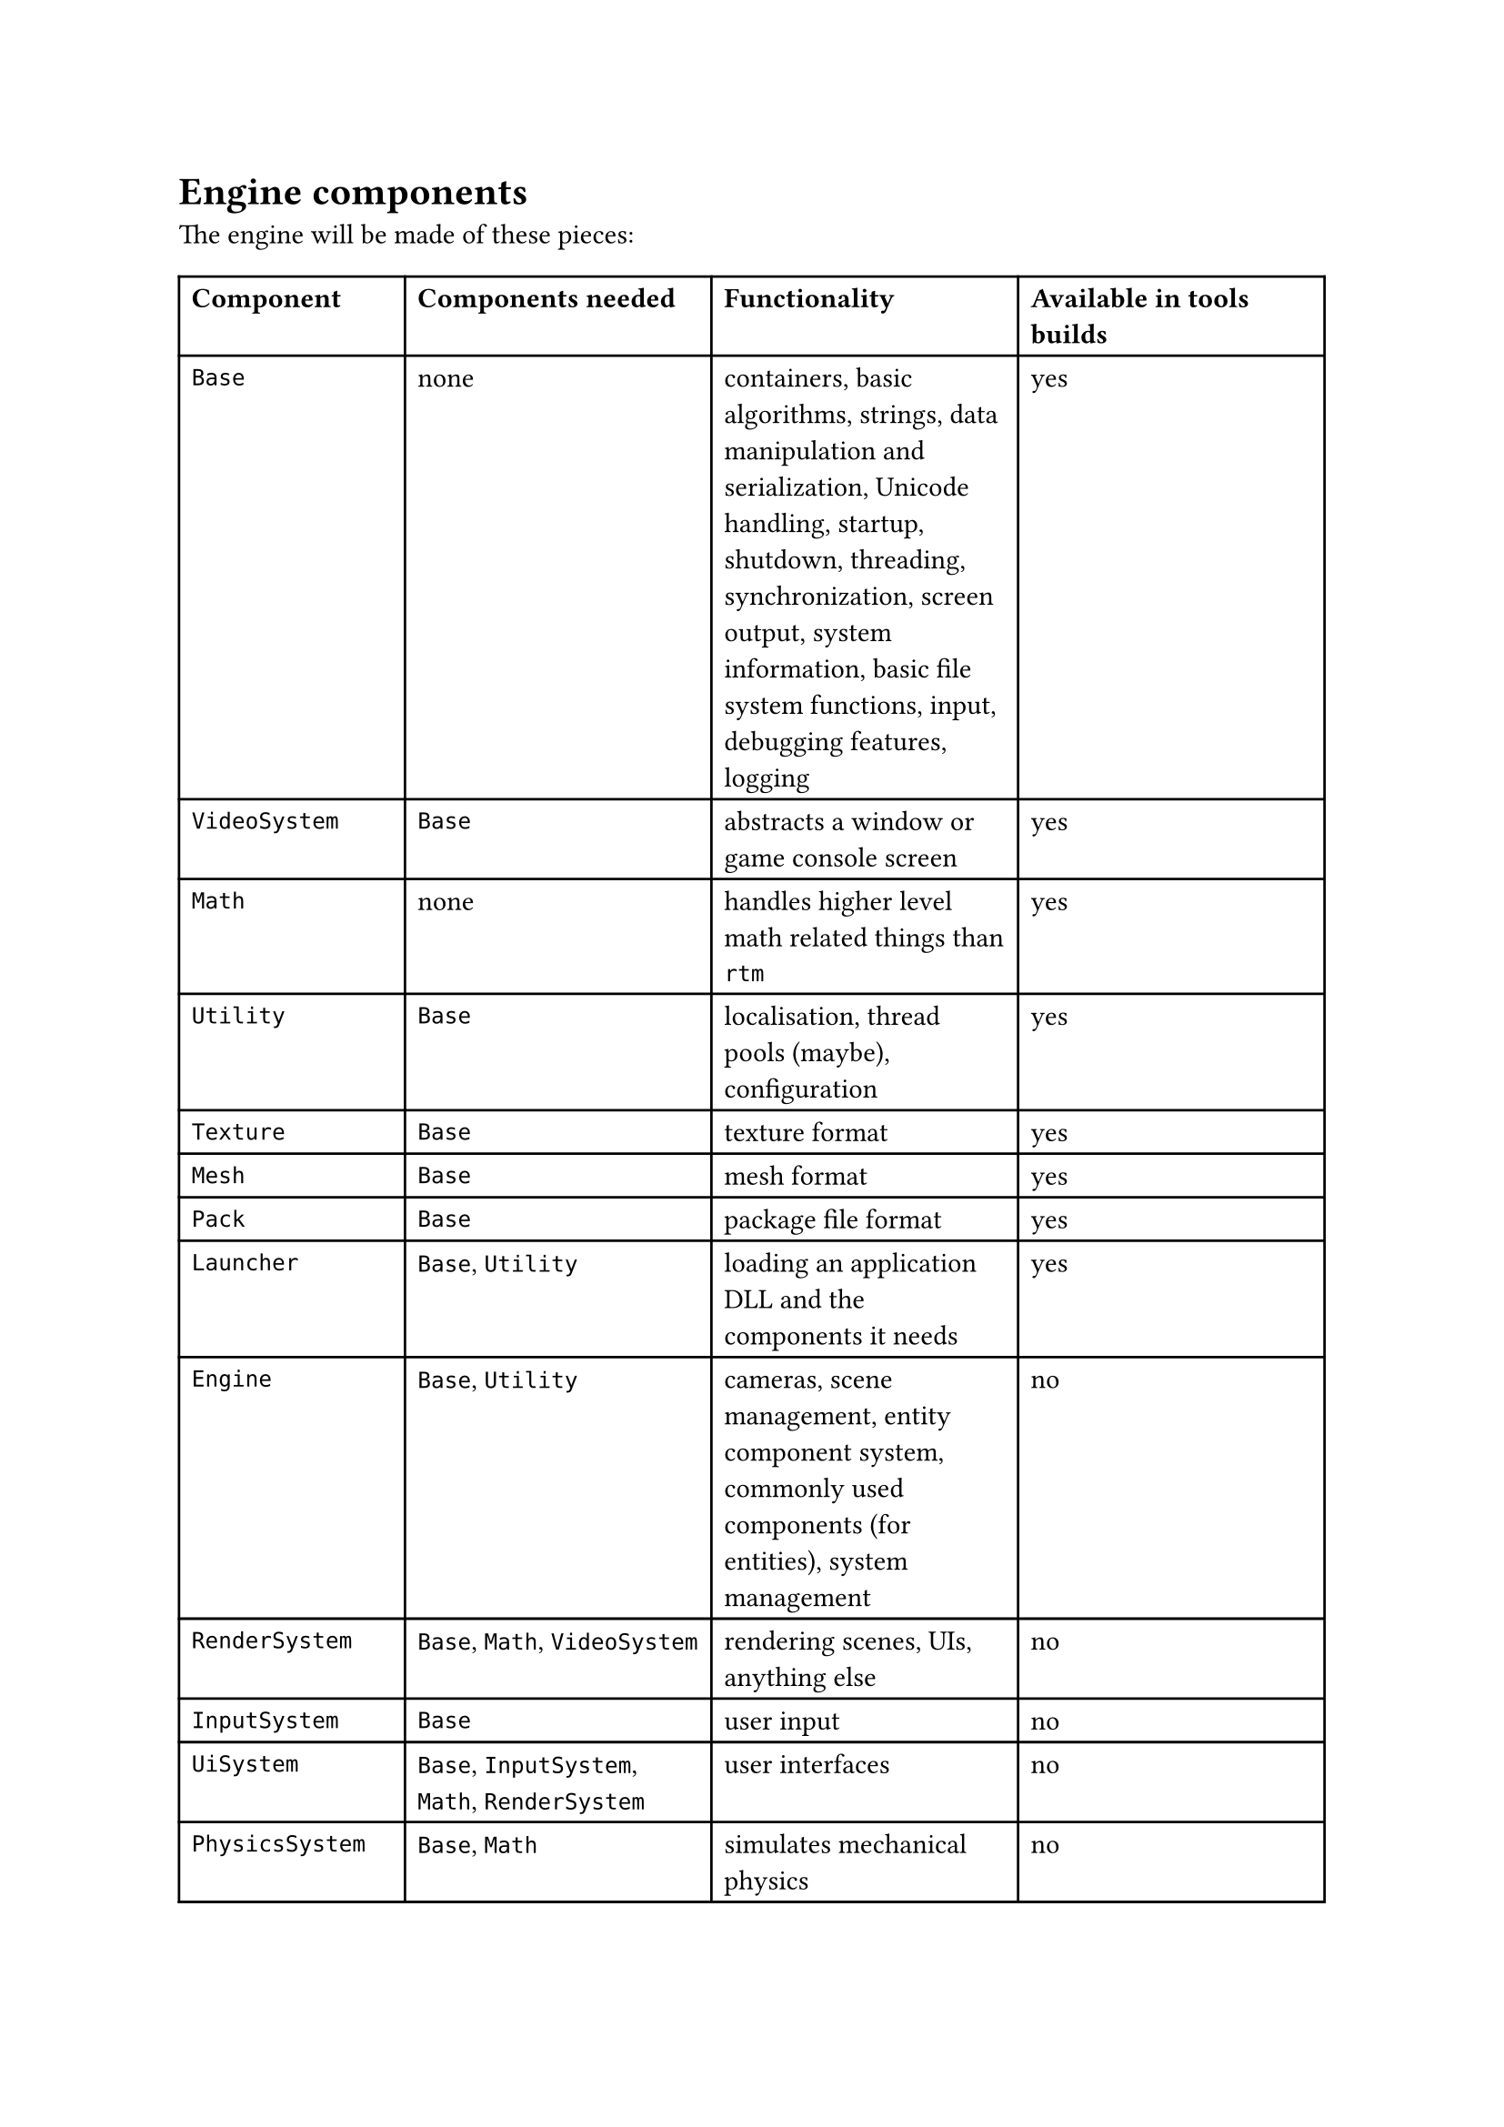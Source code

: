 = Engine components
The engine will be made of these pieces:
#table(
  columns: 4,
  [*Component*], [*Components needed*], [*Functionality*], [*Available in tools builds*],
  [`Base`], [none], [containers, basic algorithms, strings, data manipulation and serialization, Unicode handling,
   startup, shutdown, threading, synchronization, screen output, system information, basic file system functions,
   input, debugging features, logging], [yes],
  [`VideoSystem`], [`Base`], [abstracts a window or game console screen], [yes],
  [`Math`], [none], [handles higher level math related things than `rtm`], [yes],
  [`Utility`], [`Base`], [localisation, thread pools (maybe), configuration], [yes],
  [`Texture`], [`Base`], [texture format], [yes],
  [`Mesh`], [`Base`], [mesh format], [yes],
  [`Pack`], [`Base`], [package file format], [yes],
  [`Launcher`], [`Base`, `Utility`], [loading an application DLL and the components it needs], [yes],
  [`Engine`], [`Base`, `Utility`], [cameras, scene management, entity component system, commonly used components (for entities), system management], [no],
  [`RenderSystem`], [`Base`, `Math`, `VideoSystem`], [rendering scenes, UIs, anything else], [no],
  [`InputSystem`], [`Base`], [user input], [no],
  [`UiSystem`], [`Base`, `InputSystem`, `Math`, `RenderSystem`], [user interfaces], [no],
  [`PhysicsSystem`], [`Base`, `Math`], [simulates mechanical physics], [no],
  [`AnimationSystem`], [`Base`, `Math`], [controls skeletal animation], [no],
  [`AudioSystem`], [`Base`, `Math`], [handles audio], [no],
  [`Game`], [`AnimationSystem`, `Base`, `Engine`, `Utility`], [game functionality common between client and server, such as prediction and data parsing], [no],
  [`GameServer`], [`Base`, `Engine`, `PhysicsSystem`, `Utility`], [game functionality that happens on the server, such as simulation, player management, etc], [no],
  [`GameClient`], [`Base`, `Engine`, `InputSystem`, `RenderSystem`, `UiSystem`, `Utility`], [game functionality that happens on the client, such as rendering, player input, and possibly prediction], [no],
)
